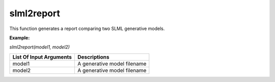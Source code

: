 slml2report
********
This function generates a report comparing two SLML generative models.

**Example:**

*slml2report(model1, model2)*

========================  =============================
List Of Input Arguments        Descriptions
========================  =============================
model1                     A generative model filename
model2                     A generative model filename
========================  =============================
